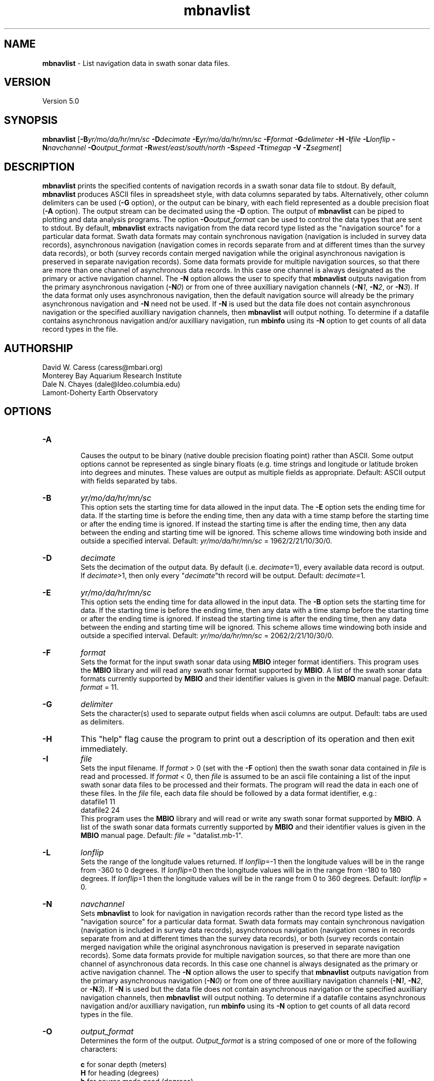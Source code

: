 .TH mbnavlist 1 "26 October 2009" "MB-System 5.0" "MB-System 5.0"
.SH NAME
\fBmbnavlist\fP - List navigation data in swath sonar data files.

.SH VERSION
Version 5.0

.SH SYNOPSIS
\fBmbnavlist\fP [\fB-B\fP\fIyr/mo/da/hr/mn/sc\fP \fB-D\fP\fIdecimate\fP
\fB-E\fP\fIyr/mo/da/hr/mn/sc\fP \fB-F\fP\fIformat\fP 
\fB-G\fP\fIdelimeter\fP \fB-H\fP \fB-I\fP\fIfile \fP
\fB-L\fP\fIlonflip\fP \fB-N\fP\fInavchannel\fP
\fB-O\fP\fIoutput_format\fP \fB-R\fP\fIwest/east/south/north\fP 
\fB-S\fP\fIspeed\fP \fB-T\fP\fItimegap\fP \fB-V\fP \fB-Z\fP\fIsegment\fP]

.SH DESCRIPTION
\fBmbnavlist\fP prints the specified contents of navigation records
in a swath sonar data file to stdout. By default, \fBmbnavlist\fP 
produces ASCII files in
spreadsheet style, with data columns separated by tabs. Alternatively,
other column delimiters can be used (\fB-G\fP option), or
the output can be binary, with each field represented 
as a double precision float (\fB-A\fP option).  The output stream can
be decimated using the \fB-D\fP option. The output of
\fBmbnavlist\fP can be piped to plotting and data analysis programs. The
option \fB-O\fP\fIoutput_format\fP can be 
used to control the data types that
are sent to stdout. 
By default, \fBmbnavlist\fP extracts navigation from the 
data record type listed as the "navigation source" for a particular
data format. Swath data formats may contain synchronous navigation
(navigation is included in survey data records), asynchronous navigation
(navigation comes in records separate from and at different times
than the survey data records), or both (survey records contain merged
navigation while the original asynchronous navigation is preserved in
separate navigation records). Some data formats provide for multiple
navigation sources, so that there are more than one channel of
asynchronous data records. In this case one channel is always designated
as the primary or active navigation channel. The \fB-N\fP option allows
the user to specify that \fBmbnavlist\fP outputs navigation from
the primary asynchronous navigation (\fB-N\fP\fI0\fP) or from one
of three auxilliary navigation channels 
(\fB-N\fP\fI1\fP, \fB-N\fP\fI2\fP, or \fB-N\fP\fI3\fP). If the data
format only uses asynchronous navigation, then the default
navigation source will already be the primary asynchronous navigation
and \fB-N\fP need not be used. If \fB-N\fP is used but the data file
does not contain asynchronous navigation or the specified auxilliary
navigation channels, then \fBmbnavlist\fP will output nothing. To
determine if a datafile contains asynchronous navigation and/or auxilliary
navigation, run \fBmbinfo\fP using its \fB-N\fP option to get counts
of all data record types in the file.

.SH AUTHORSHIP
David W. Caress (caress@mbari.org)
.br
  Monterey Bay Aquarium Research Institute
.br
Dale N. Chayes (dale@ldeo.columbia.edu)
.br
  Lamont-Doherty Earth Observatory
.br

.SH OPTIONS
.TP
.B \-A
.br
Causes the output to be binary (native double precision floating
point) rather than ASCII. Some
output options cannot be represented as single binary floats (e.g.
time strings and longitude or latitude broken into degrees
and minutes. These values are output as multiple fields as
appropriate.
Default: ASCII output with fields separated by tabs.
.TP
.B \-B
\fIyr/mo/da/hr/mn/sc\fP
.br
This option sets the starting time for data allowed in the input data.
The \fB-E\fP option sets the ending time for data. If the 
starting time is before the ending time, then any data
with a time stamp before the starting time or after the
ending time is ignored. If instead the starting time is
after the ending time, then any data between the ending
and starting time will be ignored. This scheme allows time
windowing both inside and outside a specified interval.
Default: \fIyr/mo/da/hr/mn/sc\fP = 1962/2/21/10/30/0.
.TP
.B \-D
\fIdecimate\fP
.br
Sets the decimation of the output data. By default (i.e. \fIdecimate\fP=1), 
every available data record is output. If \fIdecimate\fP>1, then only 
every "\fIdecimate\fP"th record will be output. Default: \fIdecimate\fP=1.
.TP
.B \-E
\fIyr/mo/da/hr/mn/sc\fP
.br
This option sets the ending time for data allowed in the input data.
The \fB-B\fP option sets the starting time for data. If the 
starting time is before the ending time, then any data
with a time stamp before the starting time or after the
ending time is ignored. If instead the starting time is
after the ending time, then any data between the ending
and starting time will be ignored. This scheme allows time
windowing both inside and outside a specified interval.
Default: \fIyr/mo/da/hr/mn/sc\fP = 2062/2/21/10/30/0.
.TP
.B \-F
\fIformat\fP
.br
Sets the format for the input swath sonar data using 
\fBMBIO\fP integer format identifiers. 
This program uses the \fBMBIO\fP library and will read any swath sonar
format supported by \fBMBIO\fP. A list of the swath sonar data formats
currently supported by \fBMBIO\fP and their identifier values
is given in the \fBMBIO\fP manual page. Default: \fIformat\fP = 11.
.TP
.B \-G
\fIdelimiter\fP
.br
Sets the character(s) used to separate output fields when ascii
columns are output. Default: tabs are used as delimiters.
.TP
.B \-H
This "help" flag cause the program to print out a description
of its operation and then exit immediately.
.TP
.B \-I
\fIfile\fP
.br
Sets the input filename. If \fIformat\fP > 0 (set with the 
\fB-F\fP option) then the swath sonar data contained in \fIfile\fP 
is read and processed. If \fIformat\fP < 0, then \fIfile\fP
is assumed to be an ascii file containing a list of the input swath sonar
data files to be processed and their formats.  The program will read 
the data in each one of these files.
In the \fIfile\fP file, each
data file should be followed by a data format identifier, e.g.:
 	datafile1 11
 	datafile2 24
.br
This program uses the \fBMBIO\fP library and will read or write any swath sonar
format supported by \fBMBIO\fP. A list of the swath sonar data formats
currently supported by \fBMBIO\fP and their identifier values
is given in the \fBMBIO\fP manual page. 
Default: \fIfile\fP = "datalist.mb-1".
.TP
.B \-L
\fIlonflip\fP
.br
Sets the range of the longitude values returned.
If \fIlonflip\fP=-1 then the longitude values will be in
the range from -360 to 0 degrees. If \fIlonflip\fP=0 
then the longitude values will be in
the range from -180 to 180 degrees. If \fIlonflip\fP=1 
then the longitude values will be in
the range from 0 to 360 degrees.
Default: \fIlonflip\fP = 0.
.TP
.B \-N
\fInavchannel\fP
.br
Sets \fBmbnavlist\fP to look for navigation in navigation records rather
than the record type listed as the "navigation source" for a particular
data format. Swath data formats may contain synchronous navigation
(navigation is included in survey data records), asynchronous navigation
(navigation comes in records separate from and at different times
than the survey data records), or both (survey records contain merged
navigation while the original asynchronous navigation is preserved in
separate navigation records). Some data formats provide for multiple
navigation sources, so that there are more than one channel of
asynchronous data records. In this case one channel is always designated
as the primary or active navigation channel. The \fB-N\fP option allows
the user to specify that \fBmbnavlist\fP outputs navigation from
the primary asynchronous navigation (\fB-N\fP\fI0\fP) or from one
of three auxilliary navigation channels 
(\fB-N\fP\fI1\fP, \fB-N\fP\fI2\fP, or \fB-N\fP\fI3\fP). If \fB-N\fP is
used but the data file
does not contain asynchronous navigation or the specified auxilliary
navigation channels, then \fBmbnavlist\fP will output nothing. To
determine if a datafile contains asynchronous navigation and/or auxilliary
navigation, run \fBmbinfo\fP using its \fB-N\fP option to get counts
of all data record types in the file.
.TP
.B \-O
\fIoutput_format\fP
.br
Determines the form of the output. \fIOutput_format\fP is a string composed
of one or more of the following characters:

 	\fBc\fP  for sonar depth (meters)
 	\fBH\fP  for heading (degrees)
 	\fBh\fP  for course made good (degrees)
  	\fBJ\fP  for a time string (yyyy jd hh mm ss.ssssss) 
                 where jd is the julian day of the year
  	\fBj\fP  for a time string (yyyy jd dm ss.ssssss) 
                 where jd is the julian day of the year
                 and dm is the minute of the day
 	\fBL\fP  for cumulative along-track distance (km)
 	\fBl\fP  for cumulative along-track distance (m)
 	\fBM\fP  for unix time in decimal seconds since 1/1/70 00:00:00
 	\fBm\fP  for time in decimal seconds since first record
 	\fBN\fP  for ping count
 	\fBP\fP  for pitch in degrees
 	\fBp\fP  for draft in meters
 	\fBR\fP  for roll in degrees
 	\fBr\fP  for heave in meters
  	\fBS\fP  for speed (km/hr)
  	\fBs\fP  for speed made good (km/hr)
  	\fBT\fP  for a time string (yyyy/mm/dd/hh/mm/ss)
 	\fBt\fP  for a time string (yyyy mm dd hh mm ss)
 	\fBU\fP  for unix time in integer seconds since 1/1/70 00:00:00
 	\fBu\fP  for time in integer seconds since first record
 	\fBV\fP  for ping interval (decimal seconds)
 	\fBX\fP  for longitude (decimal degrees)
 	\fBx\fP  for longitude (degrees + decimal minutes + E/W)
 	\fBY\fP  for latitude (decimal degrees)
 	\fBy\fP  for latitude (degrees + decimal minutes + N/S)

Default \fIoutput_format\fP = \fBtMXYHs\fP (time, unix time, latitude, 
longitude, heading, speed).
.TP
.B \-R
\fIwest/east/south/north\fP
.br
Sets the longitude and latitude bounds within which swath sonar 
data will be read. Only the data which lies within these bounds will
be read. 
Default: \fIwest\fP=-360, east\fI=360\fP, \fIsouth\fP=-90, \fInorth\fP=90.
.TP
.B \-S
\fIspeed\fP
.br
Sets the minimum speed in km/hr (5.5 kts ~ 10 km/hr) allowed in 
the input data; pings associated with a smaller ship speed will not be
copied. Default: \fIspeed\fP = 0.
.TP
.B \-T
\fItimegap\fP
.br
Sets the maximum time gap in minutes between adjacent pings allowed before
the data is considered to have a gap. Default: \fItimegap\fP = 1.
.TP
.B \-V
Normally, \fBmbnavlist\fP works "silently" without outputting
anything to the stderr stream.  If the
\fB-V\fP flag is given, then \fBmbnavlist\fP works in a "verbose" mode and
outputs the program version being used and all error status messages.
.TP
.B \-Z
\fIsegment\fP
.br
Causes the ascii output of different input swath files
(e.g. when a datalist is specified with the \fB-I\fP option)
to be separated by lines with \fIsegment\fP. If \fIsegment\fP
is a single character, then the output is a multiple segment
file of the sort accepted by the \fBGMT\fP program \fBpsxy\fP.
This option only works with ascii output, and is thus disabled
when the \fB-A\fP option is specified. The most common usage
is \fB-Z\fP\I>\fP.

.SH EXAMPLES
Suppose one wishes to obtain a navigation list from a Simrad EM300 data file
in the MBARI format (MBIO id 57) called mbari_1998_107_msn.mb57. To 
obtain a listing with time in unix second forms followed
by longitude and latitude, the following will suffice:

 	mbnavlist -F57 -i mbari_1998_107_msn.mb57 -OMXY | more

The output will be as follows:

 	889125106.792000        -155.898471       19.979325
 	889125108.148000        -155.898586       19.979400
 	889125109.496000        -155.898738       19.979454
 	889125110.852000        -155.898876       19.979504
 	889125112.207000        -155.899020       19.979544
 	889125113.571000        -155.899204       19.979591
 	889125114.921000        -155.899479       19.979485
 	.....

.SH SEE ALSO
\fBmbsystem\fP(l), \fBmbinfo\fP(l)

.SH BUGS
\fBmbnavlist\fP is not able to list all of the navigation information 
available in some swath data formats.
